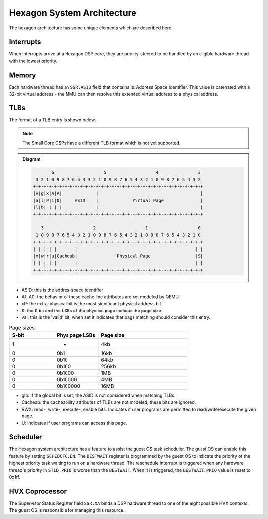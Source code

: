 .. _Hexagon-System-arch:

Hexagon System Architecture
===========================

The hexagon architecture has some unique elements which are described here.

Interrupts
----------
When interrupts arrive at a Hexagon DSP core, they are priority-steered to
be handled by an eligible hardware thread with the lowest priority.

Memory
------
Each hardware thread has an ``SSR.ASID`` field that contains its Address
Space Identifier.  This value is catenated with a 32-bit virtual address -
the MMU can then resolve this extended virtual address to a physical address.

TLBs
----
The format of a TLB entry is shown below.

.. note::
    The Small Core DSPs have a different TLB format which is not yet
    supported.

.. admonition:: Diagram

 .. code:: text

             6                   5                   4               3
       3 2 1 0 9 8 7 6 5 4 3 2 1 0 9 8 7 6 5 4 3 2 1 0 9 8 7 6 5 4 3 2
      +-+-+-+-+-+-+-+-+-+-+-+-+-+-+-+-+-+-+-+-+-+-+-+-+-+-+-+-+-+-+-+-+
      |v|g|x|A|A|             |                                       |
      |a|l|P|1|0|     ASID    |             Virtual Page              |
      |l|b| | | |             |                                       |
      +-+-+-+-+-+-+-+-+-+-+-+-+-+-+-+-+-+-+-+-+-+-+-+-+-+-+-+-+-+-+-+-+

         3                   2                   1                   0
       1 0 9 8 7 6 5 4 3 2 1 0 9 8 7 6 5 4 3 2 1 0 9 8 7 6 5 4 3 2 1 0
      +-+-+-+-+-+-+-+-+-+-+-+-+-+-+-+-+-+-+-+-+-+-+-+-+-+-+-+-+-+-+-+-+
      | | | | |       |                                             | |
      |x|w|r|u|Cacheab|               Physical Page                 |S|
      | | | | |       |                                             | |
      +-+-+-+-+-+-+-+-+-+-+-+-+-+-+-+-+-+-+-+-+-+-+-+-+-+-+-+-+-+-+-+-+


* ASID: this is the addres-space identifier
* A1, A0: the behavior of these cache line attributes are not modeled by QEMU.
* xP: the extra-physical bit is the most significant physical address bit.
* S: the S bit and the LSBs of the physical page indicate the page size
* val: this is the 'valid' bit, when set it indicates that page matching
  should consider this entry.

.. list-table:: Page sizes
   :widths: 25 25 50
   :header-rows: 1

   * - S-bit
     - Phys page LSBs
     - Page size
   * - 1
     - -
     - 4kb
   * - 0
     - 0b1
     - 16kb
   * - 0
     - 0b10
     - 64kb
   * - 0
     - 0b100
     - 256kb
   * - 0
     - 0b1000
     - 1MB
   * - 0
     - 0b10000
     - 4MB
   * - 0
     - 0b100000
     - 16MB

* glb: if the global bit is set, the ASID is not considered when matching
  TLBs.
* Cacheab: the cacheability attributes of TLBs are not modeled, these bits
  are ignored.
* RWX: read-, write-, execute-, enable bits.  Indicates if user programs
  are permitted to read/write/execute the given page.
* U: indicates if user programs can access this page.

Scheduler
---------
The Hexagon system architecture has a feature to assist the guest OS
task scheduler.  The guest OS can enable this feature by setting
``SCHEDCFG.EN``.  The ``BESTWAIT`` register is programmed by the guest OS
to indicate the priority of the highest priority task waiting to run on a
hardware thread.  The reschedule interrupt is triggered when any hardware
thread's priority in ``STID.PRIO`` is worse than the ``BESTWAIT``.  When
it is triggered, the ``BESTWAIT.PRIO`` value is reset to 0x1ff.

HVX Coprocessor
---------------
The Supervisor Status Register field ``SSR.XA`` binds a DSP hardware thread
to one of the eight possible HVX contexts.  The guest OS is responsible for
managing this resource.
